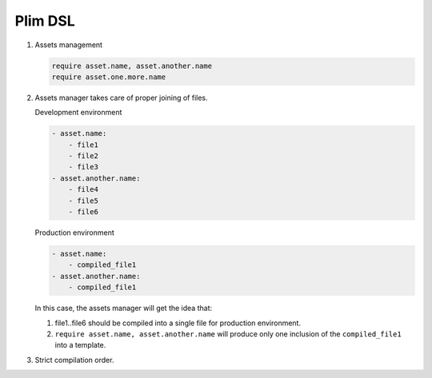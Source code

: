 Plim DSL
===========

1. Assets management

   .. code-block:: plim

      require asset.name, asset.another.name
      require asset.one.more.name

2. Assets manager takes care of proper joining of files.

   Development environment

   .. code-block:: yaml

      - asset.name:
          - file1
          - file2
          - file3
      - asset.another.name:
          - file4
          - file5
          - file6

   Production environment

   .. code-block:: yaml

      - asset.name:
          - compiled_file1
      - asset.another.name:
          - compiled_file1

   In this case, the assets manager will get the idea that:

   1. file1..file6 should be compiled into a single file for production environment.
   2. ``require asset.name, asset.another.name`` will produce only one inclusion of the
      ``compiled_file1`` into a template.

3. Strict compilation order.